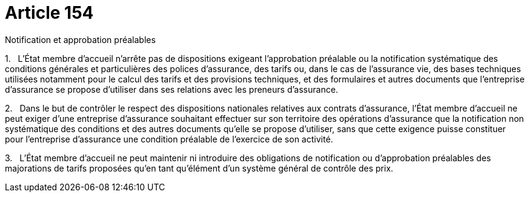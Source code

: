 = Article 154

Notification et approbation préalables

1.   L'État membre d'accueil n'arrête pas de dispositions exigeant l'approbation préalable ou la notification systématique des conditions générales et particulières des polices d'assurance, des tarifs ou, dans le cas de l'assurance vie, des bases techniques utilisées notamment pour le calcul des tarifs et des provisions techniques, et des formulaires et autres documents que l'entreprise d'assurance se propose d'utiliser dans ses relations avec les preneurs d'assurance.

2.   Dans le but de contrôler le respect des dispositions nationales relatives aux contrats d'assurance, l'État membre d'accueil ne peut exiger d'une entreprise d'assurance souhaitant effectuer sur son territoire des opérations d'assurance que la notification non systématique des conditions et des autres documents qu'elle se propose d'utiliser, sans que cette exigence puisse constituer pour l'entreprise d'assurance une condition préalable de l'exercice de son activité.

3.   L'État membre d'accueil ne peut maintenir ni introduire des obligations de notification ou d'approbation préalables des majorations de tarifs proposées qu'en tant qu'élément d'un système général de contrôle des prix.